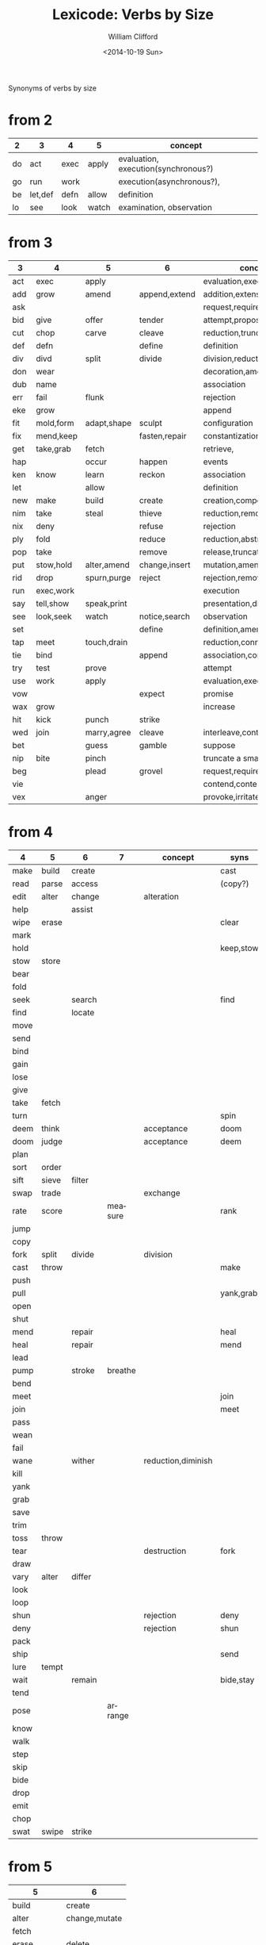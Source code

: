 #+title: Lexicode: Verbs by Size
#+date: <2014-10-19 Sun>
#+author: William Clifford
#+email: wobh@yahoo.com

Synonyms of verbs by size

* from 2

| 2  | 3       | 4    | 5     | concept                             |
|----+---------+------+-------+-------------------------------------|
| do | act     | exec | apply | evaluation, execution(synchronous?) |
| go | run     | work |       | execution(asynchronous?),           |
| be | let,def | defn | allow | definition                          |
| lo | see     | look | watch | examination, observation            |

* from 3

| 3   | 4         | 5           | 6             | concept                     | syns    |
|-----+-----------+-------------+---------------+-----------------------------+---------|
| act | exec      | apply       |               | evaluation,execution        | run     |
| add | grow      | amend       | append,extend | addition,extension          | eke,wax |
| ask |           |             |               | request,require             | beg     |
| bid | give      | offer       | tender        | attempt,propose             | try     |
| cut | chop      | carve       | cleave        | reduction,truncation        | div     |
| def | defn      |             | define        | definition                  | let     |
| div | divd      | split       | divide        | division,reduction          | cut     |
| don | wear      |             |               | decoration,amendment        | fit     |
| dub | name      |             |               | association                 |         |
| err | fail      | flunk       |               | rejection                   |         |
| eke | grow      |             |               | append                      | add,wax |
| fit | mold,form | adapt,shape | sculpt        | configuration               |         |
| fix | mend,keep |             | fasten,repair | constantization             |         |
| get | take,grab | fetch       |               | retrieve,                   |         |
| hap |           | occur       | happen        | events                      |         |
| ken | know      | learn       | reckon        | association                 |         |
| let |           | allow       |               | definition                  | def     |
| new | make      | build       | create        | creation,composition        |         |
| nim | take      | steal       | thieve        | reduction,removal           |         |
| nix | deny      |             | refuse        | rejection                   |         |
| ply | fold      |             | reduce        | reduction,abstraction       |         |
| pop | take      |             | remove        | release,truncation          |         |
| put | stow,hold | alter,amend | change,insert | mutation,amendment          | set     |
| rid | drop      | spurn,purge | reject        | rejection,removal           |         |
| run | exec,work |             |               | execution                   | act     |
| say | tell,show | speak,print |               | presentation,display        |         |
| see | look,seek | watch       | notice,search | observation                 |         |
| set |           |             | define        | definition,amendment        | put     |
| tap | meet      | touch,drain |               | reduction,connection        | use     |
| tie | bind      |             | append        | association,concatatenation |         |
| try | test      | prove       |               | attempt                     | bid     |
| use | work      | apply       |               | evaluation,execution        | act     |
| vow |           |             | expect        | promise                     |         |
| wax | grow      |             |               | increase                    | add,eke |
| hit | kick      | punch       | strike        |                             |         |
| wed | join      | marry,agree | cleave        | interleave,contract,connect |         |
| bet |           | guess       | gamble        | suppose                     |         |
| nip | bite      | pinch       |               | truncate a small amount     |         |
| beg |           | plead       | grovel        | request,require             | ask     |
| vie |           |             |               | contend,contest,dispute     |         |
| vex |           | anger       |               | provoke,irritate,aggravate  |         |
* from 4

| 4    | 5     | 6      | 7       | concept            | syns      | ants       |
|------+-------+--------+---------+--------------------+-----------+------------|
| make | build | create |         |                    | cast      |            |
| read | parse | access |         |                    | (copy?)   |            |
| edit | alter | change |         | alteration         |           |            |
| help |       | assist |         |                    |           |            |
| wipe | erase |        |         |                    | clear     |            |
| mark |       |        |         |                    |           |            |
| hold |       |        |         |                    | keep,stow |            |
| stow | store |        |         |                    |           |            |
| bear |       |        |         |                    |           |            |
| fold |       |        |         |                    |           |            |
| seek |       | search |         |                    | find      |            |
| find |       | locate |         |                    |           |            |
| move |       |        |         |                    |           |            |
| send |       |        |         |                    |           |            |
| bind |       |        |         |                    |           |            |
| gain |       |        |         |                    |           |            |
| lose |       |        |         |                    |           |            |
| give |       |        |         |                    |           |            |
| take | fetch |        |         |                    |           |            |
| turn |       |        |         |                    | spin      | still,stay |
| deem | think |        |         | acceptance         | doom      |            |
| doom | judge |        |         | acceptance         | deem      |            |
| plan |       |        |         |                    |           |            |
| sort | order |        |         |                    |           |            |
| sift | sieve | filter |         |                    |           |            |
| swap | trade |        |         | exchange           |           |            |
| rate | score |        | measure |                    | rank      |            |
| jump |       |        |         |                    |           |            |
| copy |       |        |         |                    |           |            |
| fork | split | divide |         | division           |           |            |
| cast | throw |        |         |                    | make      |            |
| push |       |        |         |                    |           | pull       |
| pull |       |        |         |                    | yank,grab | push       |
| open |       |        |         |                    |           | shut       |
| shut |       |        |         |                    |           | open       |
| mend |       | repair |         |                    | heal      |            |
| heal |       | repair |         |                    | mend      |            |
| lead |       |        |         |                    |           |            |
| pump |       | stroke | breathe |                    |           |            |
| bend |       |        |         |                    |           |            |
| meet |       |        |         |                    | join      |            |
| join |       |        |         |                    | meet      |            |
| pass |       |        |         |                    |           |            |
| wean |       |        |         |                    |           |            |
| fail |       |        |         |                    |           |            |
| wane |       | wither |         | reduction,diminish |           |            |
| kill |       |        |         |                    |           |            |
| yank |       |        |         |                    |           |            |
| grab |       |        |         |                    |           |            |
| save |       |        |         |                    |           |            |
| trim |       |        |         |                    |           |            |
| toss | throw |        |         |                    |           |            |
| tear |       |        |         | destruction        | fork      | mend       |
| draw |       |        |         |                    |           |            |
| vary | alter | differ |         |                    |           |            |
| look |       |        |         |                    |           |            |
| loop |       |        |         |                    |           |            |
| shun |       |        |         | rejection          | deny      | take       |
| deny |       |        |         | rejection          | shun      | take       |
| pack |       |        |         |                    |           |            |
| ship |       |        |         |                    | send      |            |
| lure | tempt |        |         |                    |           |            |
| wait |       | remain |         |                    | bide,stay |            |
| tend |       |        |         |                    |           |            |
| pose |       |        | arrange |                    |           |            |
| know |       |        |         |                    |           |            |
| walk |       |        |         |                    |           |            |
| step |       |        |         |                    |           |            |
| skip |       |        |         |                    |           |            |
| bide |       |        |         |                    |           |            |
| drop |       |        |         |                    |           |            |
| emit |       |        |         |                    |           |            |
| chop |       |        |         |                    |           |            |
| swat | swipe | strike |         |                    |           |            |
* from 5
| 5           | 6             |
|-------------+---------------|
| build       | create        |
| alter       | change,mutate |
| fetch       |               |
| erase       | delete        |
| write       | render        |
| bring       |               |
| throw       |               |
| catch       |               |
| track       | follow        |
| watch       | follow        |
| guide       |               |
| trace       |               |
| reach       |               |
| adapt       |               |
| merge       |               |
| spurn       |               |
| purge       |               |
| cross       |               |
| pitch       |               |
| apply       |               |
| touch       |               |
| sense       |               |
| leave       |               |
| twist       |               |
| apply       |               |
| amend       | append,extend |
|             |               |
| offer       | tender        |
| carve       | cleave        |
|             | define        |
| split       | divide        |
| flunk       |               |
| adapt,shape | sculpt        |
|             | fasten,repair |
| fetch       |               |
| occur       | happen        |
| learn       | reckon        |
| allow       |               |
| build       | create        |
| steal       | thieve        |
|             | refuse        |
|             | reduce        |
|             | remove        |
| alter,amend | change,insert |
| spurn,purge | reject        |
|             |               |
| speak,print |               |
| watch       | notice,search |
|             | define        |
| touch,drain |               |
|             | append        |
| prove       |               |
| apply       |               |
|             | expect        |
| punch       | strike        |
| marry,agree | cleave        |
| guess       | gamble        |
| pinch       |               |
| plead       | grovel        |
| argue       |               |
| shear       |               |
** Dualities
- throw-catch
- binge-purge
- merge-split
- plead-spurn
- write-erase
- agree-argue
- 

* from 6
- access
- create
- mutate
- delete
- update
- render
- change
- modify
- gather
- happen
- follow
- remove
- insert
- reckon
- listen
- search
- return
- repeat
- accept
- reject
- refuse
- select
- slough
- filter
- switch
- browse
- answer
- ignore
- rotate
- attend
- arrive
- banish
- desert
- cleave
- shrive
- enlist
- resign
- append
- record

** Dualities
- create-delete
- remove-return
- attack-defend
- select-reject
- ignore-attend
- accept-refuse

* from 7
- enqueue
- dequeue
- collect
- propose
- suppose
- destroy
- restore
- scatter
- stretch
- squeeze
- dismiss
- request
- inquire
- arrange
- respond
- connect
- decline
- discard
- forsake
- forgive
- fortell
- exclude
- include
- consist
- cleanse
- contain
- utilize
- trigger
- compose :: include part in whole (parts compose whole)
- dispose :: exclude part in whole

** Dualities
- enqueue-dequeue
- squeeze-stretch
- decline-incline
- include-exclude
- request-respond
- contain-release
- compose-dispose
- collect-scatter
- arrange-derange
- destroy-restore
* from 8
- comprise :: consist whole of part (whole comprises parts)
- depurate :: cleanse whole of part (disprise?)
- transfer
- delegate
- retrieve
- withdraw
- dispatch
- register
* lists
** 2
- do
- go
- be :: (is, am)
*** abbrevs
- lo :: to look
** 3
- let :: to allow, define
- get :: to take, retrieve
- set :: to define
- put :: to leave, set down
- add :: to append, grow
- try :: to attempt
- use :: to apply
- say :: to speak
- cut :: to split, reduce (ant. add?)
- act :: to do
- tie :: to bind
- see :: to notice, observe
- ask :: to require, inquire
- fix :: to mend, repair
- fit :: to form to
- pop :: to take off (ant. push, don?, put?)
- err :: to make a mistake
- rid :: to remove
- run :: to expend, do, flee
- vow :: to promise
- dub :: to name
- eke :: to add
- don :: to put on (ant. doff)
- wax :: to grow (ant. wane)
- nim :: to take, steal
- hap :: to occur, happen
- ken :: to know
- ply :: to fold
*** abbrevs
- enq :: enqueue
- deq :: dequeue
- ply :: apply
- del :: delete
         
** 4
- make :: to create
- read :: to read
- edit :: to change
- help :: to assist
- wipe :: to clear
- mark :: to write upon, impress
- hold :: to grasp, fix
- stow :: to store
- bear :: to carry
- seek :: to search
- find :: to discover
- deem :: to think, judge, (doom)
- swap :: to exchange, trade
- rate :: to judge, score, order, rank

- bind :: to tie, fix
- send :: to convey, encharge with message
- move :: to displace
- fold :: to ply, double-over, bend, halve
- gain :: to attain
- lose :: to forgo
- give :: to release, offer
- turn :: to rotate, spin
- take :: to withdraw, retrieve
- plan :: to think, anticipate
- jump :: to leap
- copy :: to duplicate
- fork :: to split; to pierce
- cast :: to throw; to shape
- push :: to shove, move
- pull :: to retract
- shut :: to close
- lead :: to go before
- bend :: to fold, ply, double-over
- open :: 
- wane :: to wither
- meet :: to join
- join :: to meet
- pass :: to leave
- wean 
- kill
- yank
- save
- trim
- toss
- tear
- mend
- draw
- vary
- look
- loop
- shun
- deny
- pack
- ship
- call
- drag
- skew
-
*** dualities
- mark-wipe
- open-shut
- lose-gain
- give-take
- tear-mend
- 
** 5
- build
- alter
- fetch
- erase
- write
- merge
- bring
- throw
- catch
- track
- watch
- guide
- trace
- reach
- adapt
- spurn
- purge
- cross
- trade
- apply
- print
- sniff
- think
- twist
- quell
- unite
- cover
** 6
- create
- update
- render
- delete
- change
- gather
- follow
- happen
- remove
- insert
- reckon
- listen
- search
- return
- repeat
- accept
- reject
- refuse
- select
- desert
- slough
- filter
- shrive
- switch
- browse
- tinker
** 7
- enqueue
- dequeue
- collect
- propose
- suppose
- destroy
- scatter
- stretch
- dismiss
- request
- respond
- decline
- discard
- forsake
- exclude
- include
- consist
- cleanse
- bannish
- contain
- utilize
- compose :: include part in whole (parts compose whole)
- dispose :: exclude part in whole
* Verbs with the same written form of past and present tense

Because when TODO changes to DONE it's nice to not have to go change
the verb form. (Think of commit messages)

In their base case, these seem more useful for todo lists:

- set (setup, setdown, setout, reset, offset, typeset, upset)
- let (letup, letdown, letout, sublet)
- cut (cutdown, cutup, cutout, undercut)
- shut (shutdown, shutup, shutout)
- put (putdown, putup, putout)
- fit (retrofit, refit, outfit)
- cast (forecast, recast, broadcast, miscast)
- quit
- cost
- read (readout)
- bet
- bid

Less useful for todo lists:

- hit
- wet
- spit
- slit
- beat
- shed
- hurt
- burst
- wed
- spread

* COMMENT org settings
#+options: ':nil *:t -:t ::t <:t H:3 \n:nil ^:t arch:headline
#+options: author:t c:nil creator:comment date:t
#+options: e:t email:nil f:t inline:t num:t p:nil pri:nil stat:t
#+options: tags:t tasks:t tex:t timestamp:t toc:t todo:t |:t
#+creator: Emacs 24.3.1 (Org mode 8.2.9)
#+description: Synonyms of verbs by size
#+exclude_tags: noexport
#+keywords: verbs, synonyms
#+language: en
#+select_tags: export
